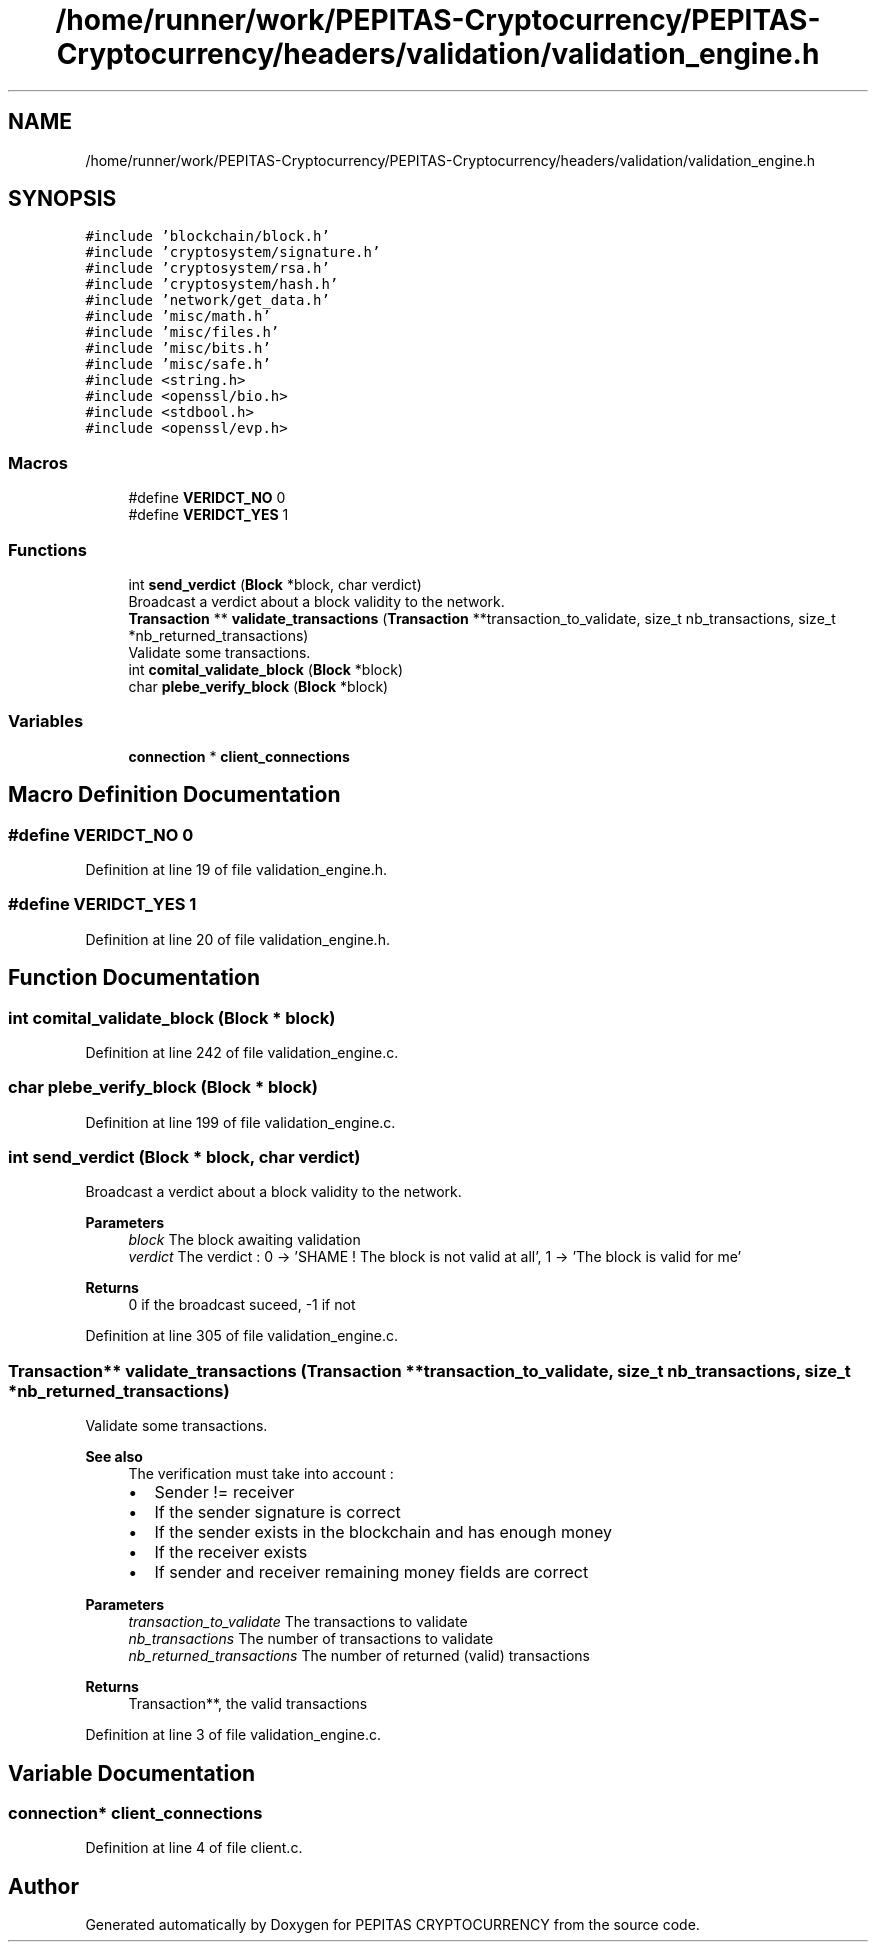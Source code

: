 .TH "/home/runner/work/PEPITAS-Cryptocurrency/PEPITAS-Cryptocurrency/headers/validation/validation_engine.h" 3 "Mon Jun 14 2021" "PEPITAS CRYPTOCURRENCY" \" -*- nroff -*-
.ad l
.nh
.SH NAME
/home/runner/work/PEPITAS-Cryptocurrency/PEPITAS-Cryptocurrency/headers/validation/validation_engine.h
.SH SYNOPSIS
.br
.PP
\fC#include 'blockchain/block\&.h'\fP
.br
\fC#include 'cryptosystem/signature\&.h'\fP
.br
\fC#include 'cryptosystem/rsa\&.h'\fP
.br
\fC#include 'cryptosystem/hash\&.h'\fP
.br
\fC#include 'network/get_data\&.h'\fP
.br
\fC#include 'misc/math\&.h'\fP
.br
\fC#include 'misc/files\&.h'\fP
.br
\fC#include 'misc/bits\&.h'\fP
.br
\fC#include 'misc/safe\&.h'\fP
.br
\fC#include <string\&.h>\fP
.br
\fC#include <openssl/bio\&.h>\fP
.br
\fC#include <stdbool\&.h>\fP
.br
\fC#include <openssl/evp\&.h>\fP
.br

.SS "Macros"

.in +1c
.ti -1c
.RI "#define \fBVERIDCT_NO\fP   0"
.br
.ti -1c
.RI "#define \fBVERIDCT_YES\fP   1"
.br
.in -1c
.SS "Functions"

.in +1c
.ti -1c
.RI "int \fBsend_verdict\fP (\fBBlock\fP *block, char verdict)"
.br
.RI "Broadcast a verdict about a block validity to the network\&. "
.ti -1c
.RI "\fBTransaction\fP ** \fBvalidate_transactions\fP (\fBTransaction\fP **transaction_to_validate, size_t nb_transactions, size_t *nb_returned_transactions)"
.br
.RI "Validate some transactions\&. "
.ti -1c
.RI "int \fBcomital_validate_block\fP (\fBBlock\fP *block)"
.br
.ti -1c
.RI "char \fBplebe_verify_block\fP (\fBBlock\fP *block)"
.br
.in -1c
.SS "Variables"

.in +1c
.ti -1c
.RI "\fBconnection\fP * \fBclient_connections\fP"
.br
.in -1c
.SH "Macro Definition Documentation"
.PP 
.SS "#define VERIDCT_NO   0"

.PP
Definition at line 19 of file validation_engine\&.h\&.
.SS "#define VERIDCT_YES   1"

.PP
Definition at line 20 of file validation_engine\&.h\&.
.SH "Function Documentation"
.PP 
.SS "int comital_validate_block (\fBBlock\fP * block)"

.PP
Definition at line 242 of file validation_engine\&.c\&.
.SS "char plebe_verify_block (\fBBlock\fP * block)"

.PP
Definition at line 199 of file validation_engine\&.c\&.
.SS "int send_verdict (\fBBlock\fP * block, char verdict)"

.PP
Broadcast a verdict about a block validity to the network\&. 
.PP
\fBParameters\fP
.RS 4
\fIblock\fP The block awaiting validation 
.br
\fIverdict\fP The verdict : 0 -> 'SHAME ! The block is not valid at all', 1 -> 'The block is valid for me' 
.RE
.PP
\fBReturns\fP
.RS 4
0 if the broadcast suceed, -1 if not 
.RE
.PP

.PP
Definition at line 305 of file validation_engine\&.c\&.
.SS "\fBTransaction\fP** validate_transactions (\fBTransaction\fP ** transaction_to_validate, size_t nb_transactions, size_t * nb_returned_transactions)"

.PP
Validate some transactions\&. 
.PP
\fBSee also\fP
.RS 4
The verification must take into account :
.IP "\(bu" 2
Sender != receiver
.IP "\(bu" 2
If the sender signature is correct
.IP "\(bu" 2
If the sender exists in the blockchain and has enough money
.IP "\(bu" 2
If the receiver exists
.IP "\(bu" 2
If sender and receiver remaining money fields are correct
.PP
.RE
.PP
\fBParameters\fP
.RS 4
\fItransaction_to_validate\fP The transactions to validate 
.br
\fInb_transactions\fP The number of transactions to validate 
.br
\fInb_returned_transactions\fP The number of returned (valid) transactions 
.RE
.PP
\fBReturns\fP
.RS 4
Transaction**, the valid transactions 
.RE
.PP

.PP
Definition at line 3 of file validation_engine\&.c\&.
.SH "Variable Documentation"
.PP 
.SS "\fBconnection\fP* client_connections"

.PP
Definition at line 4 of file client\&.c\&.
.SH "Author"
.PP 
Generated automatically by Doxygen for PEPITAS CRYPTOCURRENCY from the source code\&.
